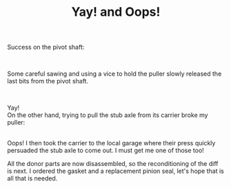 #+layout: post
#+title: Yay! and Oops!
#+tags: cobra donor-parts oops tools
#+status: publish
#+type: post
#+published: true

#+BEGIN_HTML

<p>Success on the pivot shaft:</p>
<p style="text-align: center"><a href="http://www.flickr.com/photos/96151162@N00/2668344719/"><img src="http://farm4.static.flickr.com/3193/2668344719_5827722749.jpg" class="flickr" alt="" /></a><br /></p>
<p>Some careful sawing and using a vice to hold the puller slowly released the last bits from the pivot shaft.<br /></p>
<div style="text-align: center">
  <a href="http://www.flickr.com/photos/96151162@N00/2669165770/"><img src="http://farm4.static.flickr.com/3186/2669165770_43eb6f8b6e.jpg" class="flickr" alt="" /></a><br />
</div>
<p>Yay!<br />
On the other hand, trying to pull the stub axle from its carrier broke my puller:<br /></p>
<div style="text-align: center">
  <a href="http://www.flickr.com/photos/96151162@N00/2669167186/"><img src="http://farm4.static.flickr.com/3191/2669167186_2466679226.jpg" class="flickr" alt="" /></a><br />
</div>Oops! I then took the carrier to the local garage where their press quickly persuaded the stub axle to come out. I must get me one of those too!

<p>All the donor parts are now disassembled, so the reconditioning of the diff is next. I ordered the gasket and a replacement pinion seal, let's hope that is all that is needed.</p>

#+END_HTML
